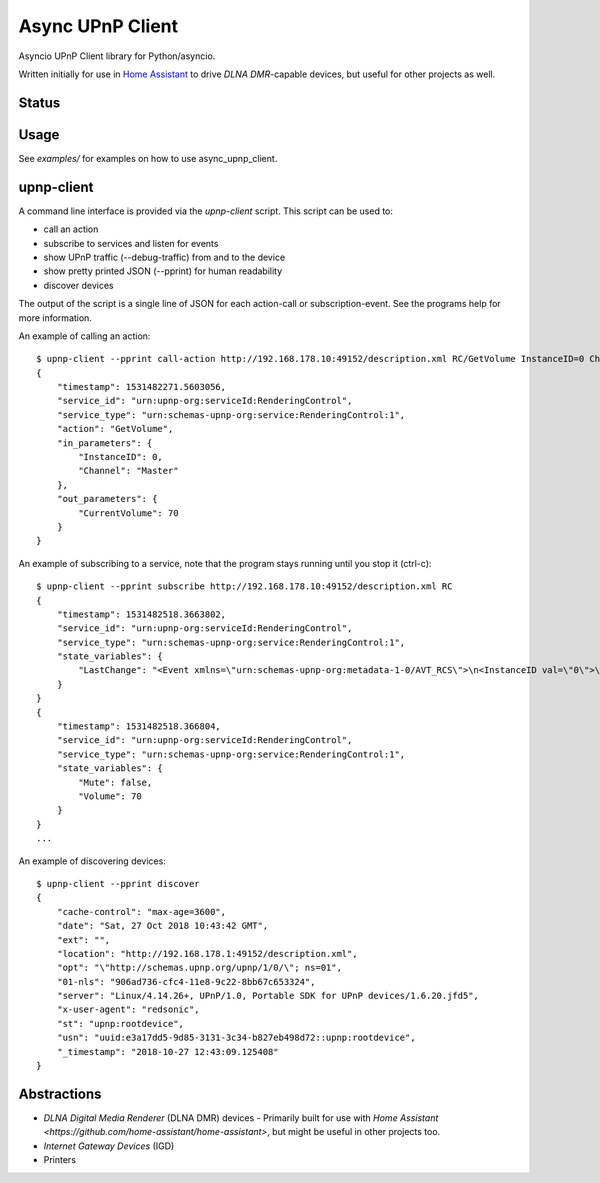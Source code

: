 Async UPnP Client
=================

Asyncio UPnP Client library for Python/asyncio.

Written initially for use in `Home Assistant <https://github.com/home-assistant/home-assistant>`_ to drive `DLNA DMR`-capable devices, but useful for other projects as well.

Status
------

.. image:: https://img.shields.io/travis/StevenLooman/async_upnp_client.svg
   :target: https://travis-ci.org/StevenLooman/async_upnp_client/branches

.. image:: https://img.shields.io/pypi/v/async_upnp_client.svg
   :target: https://pypi.python.org/pypi/async_upnp_client

.. image:: https://img.shields.io/pypi/format/async_upnp_client.svg
   :target: https://pypi.python.org/pypi/async_upnp_client

.. image:: https://img.shields.io/pypi/pyversions/async_upnp_client.svg
   :target: https://pypi.python.org/pypi/async_upnp_client

.. image:: https://img.shields.io/pypi/l/async_upnp_client.svg
   :target: https://pypi.python.org/pypi/async_upnp_client


Usage
-----

See `examples/` for examples on how to use async_upnp_client.


upnp-client
-----------

A command line interface is provided via the `upnp-client` script. This script can be used to:

- call an action
- subscribe to services and listen for events
- show UPnP traffic (--debug-traffic) from and to the device
- show pretty printed JSON (--pprint) for human readability
- discover devices

The output of the script is a single line of JSON for each action-call or subscription-event. See the programs help for more information.

An example of calling an action::

    $ upnp-client --pprint call-action http://192.168.178.10:49152/description.xml RC/GetVolume InstanceID=0 Channel=Master
    {
        "timestamp": 1531482271.5603056,
        "service_id": "urn:upnp-org:serviceId:RenderingControl",
        "service_type": "urn:schemas-upnp-org:service:RenderingControl:1",
        "action": "GetVolume",
        "in_parameters": {
            "InstanceID": 0,
            "Channel": "Master"
        },
        "out_parameters": {
            "CurrentVolume": 70
        }
    }


An example of subscribing to a service, note that the program stays running until you stop it (ctrl-c)::

    $ upnp-client --pprint subscribe http://192.168.178.10:49152/description.xml RC
    {
        "timestamp": 1531482518.3663802,
        "service_id": "urn:upnp-org:serviceId:RenderingControl",
        "service_type": "urn:schemas-upnp-org:service:RenderingControl:1",
        "state_variables": {
            "LastChange": "<Event xmlns=\"urn:schemas-upnp-org:metadata-1-0/AVT_RCS\">\n<InstanceID val=\"0\">\n<Mute channel=\"Master\" val=\"0\"/>\n<Volume channel=\"Master\" val=\"70\"/>\n</InstanceID>\n</Event>\n"
        }
    }
    {
        "timestamp": 1531482518.366804,
        "service_id": "urn:upnp-org:serviceId:RenderingControl",
        "service_type": "urn:schemas-upnp-org:service:RenderingControl:1",
        "state_variables": {
            "Mute": false,
            "Volume": 70
        }
    }
    ...

An example of discovering devices::

    $ upnp-client --pprint discover
    {
        "cache-control": "max-age=3600",
        "date": "Sat, 27 Oct 2018 10:43:42 GMT",
        "ext": "",
        "location": "http://192.168.178.1:49152/description.xml",
        "opt": "\"http://schemas.upnp.org/upnp/1/0/\"; ns=01",
        "01-nls": "906ad736-cfc4-11e8-9c22-8bb67c653324",
        "server": "Linux/4.14.26+, UPnP/1.0, Portable SDK for UPnP devices/1.6.20.jfd5",
        "x-user-agent": "redsonic",
        "st": "upnp:rootdevice",
        "usn": "uuid:e3a17dd5-9d85-3131-3c34-b827eb498d72::upnp:rootdevice",
        "_timestamp": "2018-10-27 12:43:09.125408"
    }



Abstractions
------------

- `DLNA Digital Media Renderer` (DLNA DMR) devices
  - Primarily built for use with `Home Assistant <https://github.com/home-assistant/home-assistant>`, but might be useful in other projects too.
- `Internet Gateway Devices` (IGD)
- Printers
